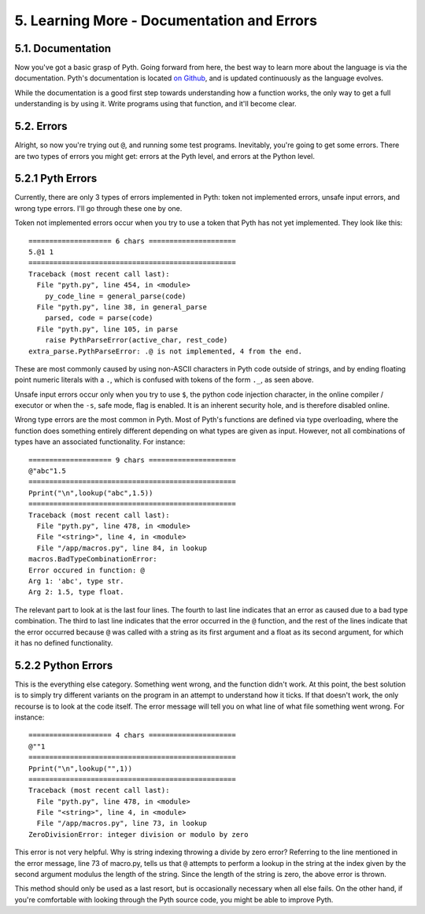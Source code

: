 5. Learning More - Documentation and Errors
****************************

5.1. Documentation
==================

Now you've got a basic grasp of Pyth. Going forward from here, the best way to learn more about the language is via the documentation. Pyth's documentation is located `on Github <https://raw.githubusercontent.com/isaacg1/pyth/master/rev-doc.txt>`_, and is updated continuously as the language evolves.

While the documentation is a good first step towards understanding how a function works, the only way to get a full understanding is by using it. Write programs using that function, and it'll become clear.

5.2. Errors
===========

Alright, so now you're trying out ``@``, and running some test programs. Inevitably, you're going to get some errors. There are two types of errors you might get: errors at the Pyth level, and errors at the Python level.

5.2.1 Pyth Errors
=================

Currently, there are only 3 types of errors implemented in Pyth: token not implemented errors, unsafe input errors, and wrong type errors. I'll go through these one by one.

Token not implemented errors occur when you try to use a token that Pyth has not yet implemented. They look like this::

    ==================== 6 chars =====================
    5.@1 1
    ==================================================
    Traceback (most recent call last):
      File "pyth.py", line 454, in <module>
        py_code_line = general_parse(code)
      File "pyth.py", line 38, in general_parse
        parsed, code = parse(code)
      File "pyth.py", line 105, in parse
        raise PythParseError(active_char, rest_code)
    extra_parse.PythParseError: .@ is not implemented, 4 from the end.

These are most commonly caused by using non-ASCII characters in Pyth code outside of strings, and by ending floating point numeric literals with a ``.``, which is confused with tokens of the form ``._``, as seen above.

Unsafe input errors occur only when you try to use ``$``, the python code injection character, in the online compiler / executor or when the ``-s``, safe mode, flag is enabled. It is an inherent security hole, and is therefore disabled online.

Wrong type errors are the most common in Pyth. Most of Pyth's functions are defined via type overloading, where the function does something entirely different depending on what types are given as input. However, not all combinations of types have an associated functionality. For instance::

    ==================== 9 chars =====================
    @"abc"1.5
    ==================================================
    Pprint("\n",lookup("abc",1.5))
    ==================================================
    Traceback (most recent call last):
      File "pyth.py", line 478, in <module>
      File "<string>", line 4, in <module>
      File "/app/macros.py", line 84, in lookup
    macros.BadTypeCombinationError: 
    Error occured in function: @
    Arg 1: 'abc', type str.
    Arg 2: 1.5, type float.

The relevant part to look at is the last four lines. The fourth to last line indicates that an error as caused due to a bad type combination. The third to last line indicates that the error occurred in the ``@`` function, and the rest of the lines indicate that the error occurred because ``@`` was called with a string as its first argument and a float as its second argument, for which it has no defined functionality.

5.2.2 Python Errors
===================

This is the everything else category. Something went wrong, and the function didn't work. At this point, the best solution is to simply try different variants on the program in an attempt to understand how it ticks. If that doesn't work, the only recourse is to look at the code itself. The error message will tell you on what line of what file something went wrong. For instance::

    ==================== 4 chars =====================
    @""1
    ==================================================
    Pprint("\n",lookup("",1))
    ==================================================
    Traceback (most recent call last):
      File "pyth.py", line 478, in <module>
      File "<string>", line 4, in <module>
      File "/app/macros.py", line 73, in lookup
    ZeroDivisionError: integer division or modulo by zero

This error is not very helpful. Why is string indexing throwing a divide by zero error? Referring to the line mentioned in the error message, line 73 of macro.py, tells us that ``@`` attempts to perform a lookup in the string at the index given by the second argument modulus the length of the string. Since the length of the string is zero, the above error is thrown.

This method should only be used as a last resort, but is occasionally necessary when all else fails. On the other hand, if you're comfortable with looking through the Pyth source code, you might be able to improve Pyth.
